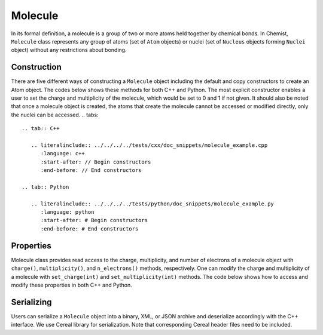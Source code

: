.. Copyright 2022 NWChemEx-Project
..
.. Licensed under the Apache License, Version 2.0 (the "License");
.. you may not use this file except in compliance with the License.
.. You may obtain a copy of the License at
..
.. http://www.apache.org/licenses/LICENSE-2.0
..
.. Unless required by applicable law or agreed to in writing, software
.. distributed under the License is distributed on an "AS IS" BASIS,
.. WITHOUT WARRANTIES OR CONDITIONS OF ANY KIND, either express or implied.
.. See the License for the specific language governing permissions and
.. limitations under the License.

.. _molecule:

########
Molecule
########

In its formal definition, a molecule is a group of two or more atoms held
together by chemical bonds. In Chemist, ``Molecule`` class represents any group
of atoms (set of ``Atom`` objects) or nuclei (set of ``Nucleus`` objects forming
``Nuclei`` object) without any restrictions about bonding. 

*************
Construction
*************

There are five different ways of constructing a ``Molecule`` object including
the default and copy constructors to create an Atom object. The codes below
shows these methods for both C++ and Python. The most explicit constructor
enables a user to set the charge and multiplicity of the molecule, which would
be set to 0 and 1 if not given. It should also be noted that once a molecule
object is created, the atoms that create the molecule cannot be accessed or
modified directly, only the nuclei can be accessed.
.. tabs::

   .. tab:: C++

      .. literalinclude:: ../../../../tests/cxx/doc_snippets/molecule_example.cpp
         :language: c++
         :start-after: // Begin constructors
         :end-before: // End constructors

   .. tab:: Python

      .. literalinclude:: ../../../../tests/python/doc_snippets/molecule_example.py
         :language: python
         :start-after: # Begin constructors
         :end-before: # End constructors

***********
Properties
***********

Molecule class provides read access to the charge, multiplicity, and number of
electrons of a molecule object with ``charge()``, ``multiplicity()``, and
``n_electrons()`` methods, respectively. One can modify the charge and multiplicity of a
molecule with ``set_charge(int)`` and ``set_multiplicity(int)`` methods. The
code below shows how to access and modify these properties in both C++ and Python.

.. tabs::

   .. tab:: C++

      .. literalinclude:: ../../../../tests/cxx/doc_snippets/molecule_example.cpp
         :language: c++
         :start-after: // Begin properties
         :end-before: // End properties
   .. tab:: Python

      .. literalinclude:: ../../../../tests/python/doc_snippets/molecule_example.py
         :language: python
         :start-after: # Begin properties
         :end-before: # End properties

***********
Serializing
***********

Users can serialize a ``Molecule`` object into a binary, XML, or JSON archive and
deserialize accordingly with the C++ interface. We use Cereal library for
serialization. Note that corresponding Cereal header files need to be included.


.. tabs::

   .. tab:: C++

      .. literalinclude:: ../../../../tests/cxx/doc_snippets/molecule_example.cpp
         :language: c++
         :start-after: // Begin serialization
         :end-before: // End serialization
